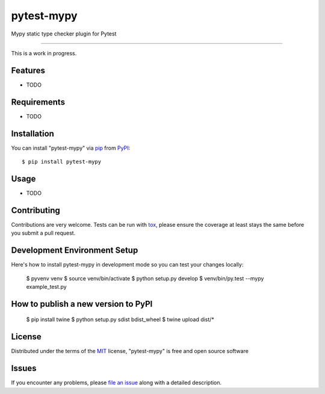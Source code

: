 pytest-mypy
===================================

.. image:: https://travis-ci.org/dbader/pytest-mypy.svg?branch=master
    :target: https://travis-ci.org/dbader/pytest-mypy
    :alt: See Build Status on Travis CI

Mypy static type checker plugin for Pytest

----

This is a work in progress.

Features
--------

* TODO


Requirements
------------

* TODO


Installation
------------

You can install "pytest-mypy" via `pip`_ from `PyPI`_::

    $ pip install pytest-mypy

Usage
-----

* TODO

Contributing
------------
Contributions are very welcome. Tests can be run with `tox`_, please ensure
the coverage at least stays the same before you submit a pull request.

Development Environment Setup
-----------------------------
Here's how to install pytest-mypy in development mode so you can test your
changes locally:

    $ pyvenv venv
    $ source venv/bin/activate
    $ python setup.py develop
    $ venv/bin/py.test --mypy example_test.py

How to publish a new version to PyPI
------------------------------------

    $ pip install twine
    $ python setup.py sdist bdist_wheel
    $ twine upload dist/*

License
-------

Distributed under the terms of the `MIT`_ license, "pytest-mypy" is free and open source software

Issues
------

If you encounter any problems, please `file an issue`_ along with a detailed description.

.. _`MIT`: http://opensource.org/licenses/MIT
.. _`file an issue`: https://github.com/dbader/pytest-mypy/issues
.. _`tox`: https://tox.readthedocs.io/en/latest/
.. _`pip`: https://pypi.python.org/pypi/pip/
.. _`PyPI`: https://pypi.python.org/pypi


